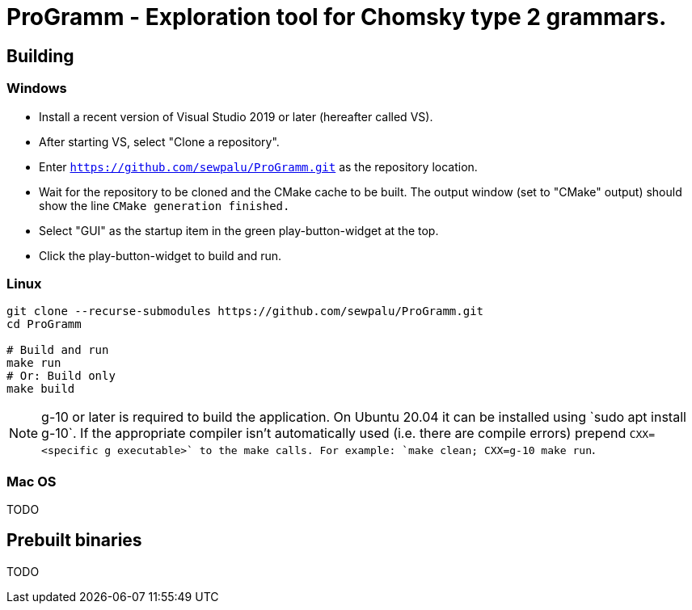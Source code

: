 = ProGramm - Exploration tool for Chomsky type 2 grammars.

== Building

=== Windows

* Install a recent version of Visual Studio 2019 or later (hereafter called VS).
* After starting VS, select "Clone a repository".
* Enter `https://github.com/sewpalu/ProGramm.git` as the repository location.
* Wait for the repository to be cloned and the CMake cache to be built.
  The output window (set to "CMake" output) should show the line `CMake generation finished.`
* Select "GUI" as the startup item in the green play-button-widget at the top.
* Click the play-button-widget to build and run.

=== Linux

[source,sh]
----
git clone --recurse-submodules https://github.com/sewpalu/ProGramm.git
cd ProGramm

# Build and run
make run
# Or: Build only
make build
----

NOTE: g++-10 or later is required to build the application. On Ubuntu 20.04 it can be installed using `sudo apt install g++-10`. If the appropriate compiler isn't automatically used (i.e. there are compile errors) prepend `CXX=<specific g++ executable>` to the make calls. For example: `make clean; CXX=g++-10 make run`.

=== Mac OS

TODO

== Prebuilt binaries

TODO

